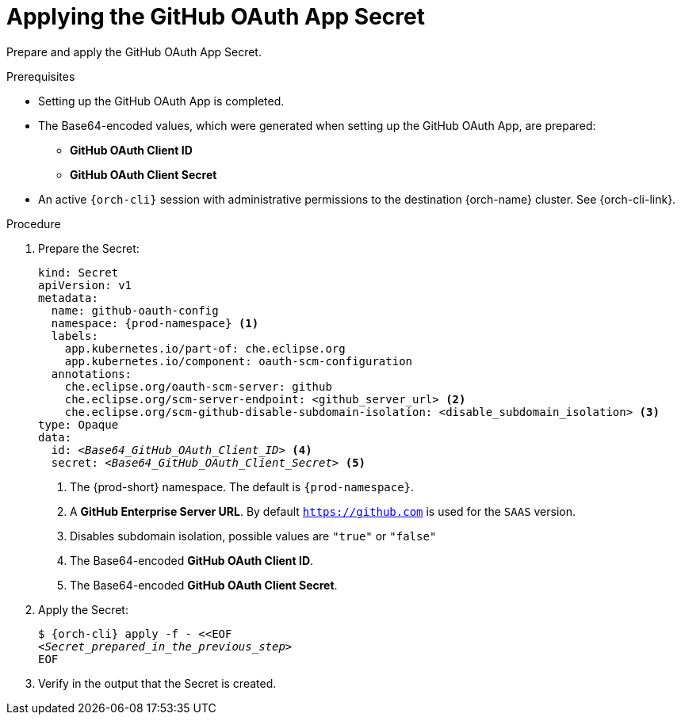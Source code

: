 :_content-type: PROCEDURE
:description: Applying the GitHub OAuth App Secret
:keywords: github-oauth-app, apply, secret, github
:navtitle: Applying the GitHub OAuth App Secret
// :page-aliases:

[id="applying-the-github-oauth-app-secret"]
= Applying the GitHub OAuth App Secret

Prepare and apply the GitHub OAuth App Secret.

.Prerequisites

* Setting up the GitHub OAuth App is completed.

* The Base64-encoded values, which were generated when setting up the GitHub OAuth App, are prepared:
** *GitHub OAuth Client ID*
** *GitHub OAuth Client Secret*

* An active `{orch-cli}` session with administrative permissions to the destination {orch-name} cluster. See {orch-cli-link}.

.Procedure

. Prepare the Secret:
+
[source,yaml,subs="+quotes,+attributes,+macros"]
----
kind: Secret
apiVersion: v1
metadata:
  name: github-oauth-config
  namespace: {prod-namespace} <1>
  labels:
    app.kubernetes.io/part-of: che.eclipse.org
    app.kubernetes.io/component: oauth-scm-configuration
  annotations:
    che.eclipse.org/oauth-scm-server: github
    che.eclipse.org/scm-server-endpoint: <github_server_url> <2>
    che.eclipse.org/scm-github-disable-subdomain-isolation: <disable_subdomain_isolation> <3>
type: Opaque
data:
  id: __<Base64_GitHub_OAuth_Client_ID>__ <4>
  secret: __<Base64_GitHub_OAuth_Client_Secret>__ <5>
----
<1> The {prod-short} namespace. The default is `{prod-namespace}`.
<2> A *GitHub Enterprise Server URL*. By default `https://github.com` is used for the `SAAS` version.
<3> Disables subdomain isolation, possible values are `"true"` or `"false"`
<4> The Base64-encoded *GitHub OAuth Client ID*.
<5> The Base64-encoded *GitHub OAuth Client Secret*.

. Apply the Secret:
+
[subs="+quotes,+attributes,+macros"]
----
$ {orch-cli} apply -f - <<EOF
__<Secret_prepared_in_the_previous_step>__
EOF
----

. Verify in the output that the Secret is created.
